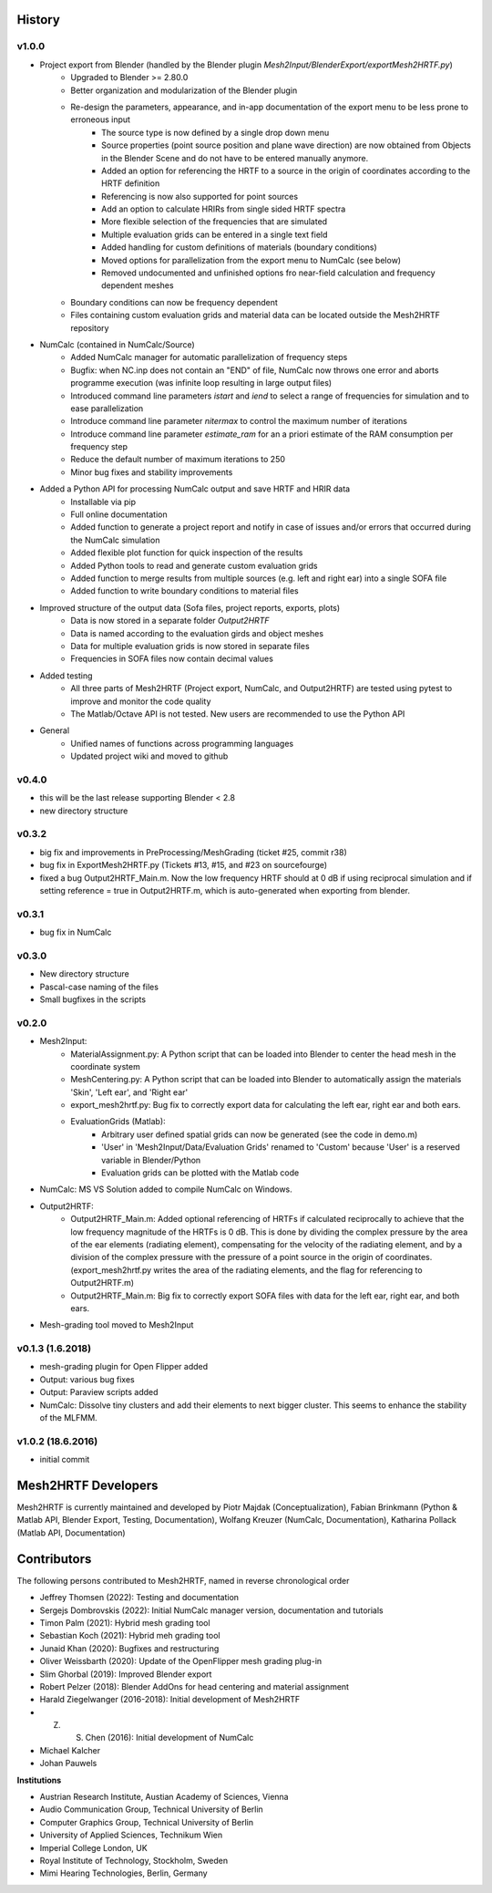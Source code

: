 History
=======

v1.0.0
-------
* Project export from Blender (handled by the Blender plugin `Mesh2Input/BlenderExport/exportMesh2HRTF.py`)
	* Upgraded to Blender >= 2.80.0
	* Better organization and modularization of the Blender plugin
	* Re-design the parameters, appearance, and in-app documentation of the export menu to be less prone to erroneous input
		* The source type is now defined by a single drop down menu
		* Source properties (point source position and plane wave direction) are now obtained from Objects in the Blender Scene and do not have to be entered manually anymore.
		* Added an option for referencing the HRTF to a source in the origin of coordinates according to the HRTF definition
		* Referencing is now also supported for point sources
		* Add an option to calculate HRIRs from single sided HRTF spectra
		* More flexible selection of the frequencies that are simulated
		* Multiple evaluation grids can be entered in a single text field
		* Added handling for custom definitions of materials (boundary conditions)
		* Moved options for parallelization from the export menu to NumCalc (see below)
		* Removed undocumented and unfinished options fro near-field calculation and frequency dependent meshes
	* Boundary conditions can now be frequency dependent
	* Files containing custom evaluation grids and material data can be located outside the Mesh2HRTF repository
* NumCalc (contained in NumCalc/Source)
	* Added NumCalc manager for automatic parallelization of frequency steps
	* Bugfix: when NC.inp does not contain an "END" of file, NumCalc now throws one error and aborts programme execution (was infinite loop resulting in large output files)
	* Introduced command line parameters `istart` and `iend` to select a range of frequencies for simulation and to ease parallelization
	* Introduce command line parameter `nitermax` to control the maximum number of iterations
	* Introduce command line parameter `estimate_ram` for an a priori estimate of the RAM consumption per frequency step
	* Reduce the default number of maximum iterations to 250
	* Minor bug fixes and stability improvements
* Added a Python API for processing NumCalc output and save HRTF and HRIR data
	* Installable via pip
	* Full online documentation
	* Added function to generate a project report and notify in case of issues and/or errors that occurred during the NumCalc simulation
	* Added flexible plot function for quick inspection of the results
	* Added Python tools to read and generate custom evaluation grids
	* Added function to merge results from multiple sources (e.g. left and right ear) into a single SOFA file
	* Added function to write boundary conditions to material files
* Improved structure of the output data (Sofa files, project reports, exports, plots)
	* Data is now stored in a separate folder `Output2HRTF`
	* Data is named according to the evaluation girds and object meshes
	* Data for multiple evaluation grids is now stored in separate files
	* Frequencies in SOFA files now contain decimal values
* Added testing
	* All three parts of Mesh2HRTF (Project export, NumCalc, and Output2HRTF) are tested using pytest to improve and monitor the code quality
	* The Matlab/Octave API is not tested. New users are recommended to use the Python API
* General
	* Unified names of functions across programming languages
	* Updated project wiki and moved to github


v0.4.0
------
* this will be the last release supporting Blender < 2.8
* new directory structure

v0.3.2
------
* big fix and improvements in PreProcessing/MeshGrading (ticket #25, commit r38)
* bug fix in ExportMesh2HRTF.py (Tickets #13, #15, and #23 on sourcefourge)
* fixed a bug Output2HRTF_Main.m. Now the low frequency HRTF should at 0 dB if using reciprocal simulation and if setting reference = true in Output2HRTF.m, which is auto-generated when exporting from blender.

v0.3.1
------
* bug fix in NumCalc

v0.3.0
------
* New directory structure
* Pascal-case naming of the files
* Small bugfixes in the scripts

v0.2.0
------
* Mesh2Input:
	* MaterialAssignment.py: A Python script that can be loaded into Blender to center the head mesh in the coordinate system
	* MeshCentering.py: A Python script that can be loaded into Blender to automatically assign the materials 'Skin', 'Left ear', and 'Right ear'
	* export_mesh2hrtf.py: Bug fix to correctly export data for calculating the left ear, right ear and both ears.
	* EvaluationGrids (Matlab):
		* Arbitrary user defined spatial grids can now be generated (see the code in demo.m)
		* 'User' in 'Mesh2Input/Data/Evaluation Grids' renamed to 'Custom' because 'User' is a reserved variable in Blender/Python
		* Evaluation grids can be plotted with the Matlab code
* NumCalc: MS VS Solution added to compile NumCalc on Windows.
* Output2HRTF:
	* Output2HRTF_Main.m: Added optional referencing of HRTFs if calculated reciprocally to achieve that the low frequency magnitude of the HRTFs is 0 dB. This is done by dividing the complex pressure by the area of the ear elements (radiating element), compensating for the velocity of the radiating element, and by a division of the complex pressure with the pressure of a point source in the origin of coordinates. (export_mesh2hrtf.py writes the area of the radiating elements, and the flag for referencing to Output2HRTF.m)
	* Output2HRTF_Main.m: Big fix to correctly export SOFA files with data for the left ear, right ear, and both ears.
* Mesh-grading tool moved to Mesh2Input

v0.1.3 (1.6.2018)
-----------------
* mesh-grading plugin for Open Flipper added
* Output: various bug fixes
* Output: Paraview scripts added
* NumCalc: Dissolve tiny clusters and add their elements to next bigger cluster. This seems to enhance the stability of the MLFMM.

v1.0.2 (18.6.2016)
------------------
* initial commit

Mesh2HRTF Developers
====================

Mesh2HRTF is currently maintained and developed by
Piotr Majdak (Conceptualization),
Fabian Brinkmann (Python & Matlab API, Blender Export, Testing, Documentation),
Wolfang Kreuzer (NumCalc, Documentation),
Katharina Pollack (Matlab API, Documentation)

Contributors
============

The following persons contributed to Mesh2HRTF, named in reverse chronological
order

* Jeffrey Thomsen (2022): Testing and documentation
* Sergejs Dombrovskis (2022): Initial NumCalc manager version, documentation and tutorials
* Timon Palm (2021): Hybrid mesh grading tool
* Sebastian Koch (2021): Hybrid meh grading tool
* Junaid Khan (2020): Bugfixes and restructuring
* Oliver Weissbarth (2020): Update of the OpenFlipper mesh grading plug-in
* Slim Ghorbal (2019): Improved Blender export
* Robert Pelzer (2018): Blender AddOns for head centering and material assignment
* Harald Ziegelwanger (2016-2018): Initial development of Mesh2HRTF
* Z. S. Chen (2016): Initial development of NumCalc
* Michael Kalcher
* Johan Pauwels

**Institutions**

* Austrian Research Institute, Austian Academy of Sciences, Vienna
* Audio Communication Group, Technical University of Berlin
* Computer Graphics Group, Technical University of Berlin
* University of Applied Sciences, Technikum Wien
* Imperial College London, UK
* Royal Institute of Technology, Stockholm, Sweden
* Mimi Hearing Technologies, Berlin, Germany
